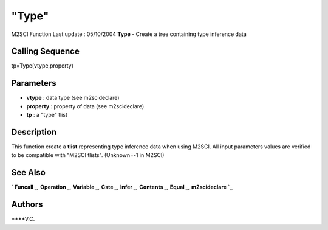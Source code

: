 ====
"Type"
====

M2SCI Function Last update : 05/10/2004
**Type** - Create a tree containing type inference data



Calling Sequence
~~~~~~~~~~~~~~~~

tp=Type(vtype,property)




Parameters
~~~~~~~~~~


+ **vtype** : data type (see m2scideclare)
+ **property** : property of data (see m2scideclare)
+ **tp** : a "type" tlist




Description
~~~~~~~~~~~

This function create a **tlist** representing type inference data when
using M2SCI. All input parameters values are verified to be compatible
with "M2SCI tlists". (Unknown=-1 in M2SCI)



See Also
~~~~~~~~

` **Funcall** `_,` **Operation** `_,` **Variable** `_,` **Cste** `_,`
**Infer** `_,` **Contents** `_,` **Equal** `_,` **m2scideclare** `_,



Authors
~~~~~~~

****V.C.


.. _
      : ://./mtlb/Funcall.htm
.. _
      : ://./mtlb/Cste.htm
.. _
      : ://./mtlb/Equal.htm
.. _
      : ://./mtlb/m2scideclare.htm
.. _
      : ://./mtlb/Operation.htm
.. _
      : ://./mtlb/Contents.htm
.. _
      : ://./mtlb/Infer.htm
.. _
      : ://./mtlb/Variable.htm


